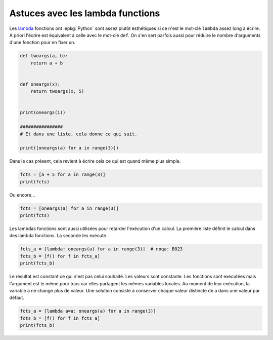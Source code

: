 
.. DO NOT EDIT.
.. THIS FILE WAS AUTOMATICALLY GENERATED BY SPHINX-GALLERY.
.. TO MAKE CHANGES, EDIT THE SOURCE PYTHON FILE:
.. "auto_examples/prog/plot_lambda_function.py"
.. LINE NUMBERS ARE GIVEN BELOW.

.. only:: html

    .. note::
        :class: sphx-glr-download-link-note

        :ref:`Go to the end <sphx_glr_download_auto_examples_prog_plot_lambda_function.py>`
        to download the full example code.

.. rst-class:: sphx-glr-example-title

.. _sphx_glr_auto_examples_prog_plot_lambda_function.py:


Astuces avec les lambda functions
=================================

Les `lambda <https://docs.python.org/fr/3/reference/
expressions.html?highlight=lambda#lambda>`_
fonctions ont :epkg:`Python` sont assez
plutôt esthétiques si ce n'est le mot-clé ``lambda``
assez long à écrire. A priori l'écrire est équivalent
à celle avec le mot-clé ``def``. On s'en sert parfois aussi
pour réduire le nombre d'arguments d'une fonction pour
en fixer un.

.. GENERATED FROM PYTHON SOURCE LINES 15-32

.. code-block:: Python



    def twoargs(a, b):
        return a + b


    def oneargs(x):
        return twoargs(x, 5)


    print(oneargs(1))

    ################
    # Et dans une liste, cela donne ce qui suit.

    print([oneargs(a) for a in range(3)])





.. rst-class:: sphx-glr-script-out

 .. code-block:: none

    6
    [5, 6, 7]




.. GENERATED FROM PYTHON SOURCE LINES 33-35

Dans le cas présent, cela revient à écrire cela
ce qui est quand même plus simple.

.. GENERATED FROM PYTHON SOURCE LINES 35-39

.. code-block:: Python


    fcts = [a + 5 for a in range(3)]
    print(fcts)





.. rst-class:: sphx-glr-script-out

 .. code-block:: none

    [5, 6, 7]




.. GENERATED FROM PYTHON SOURCE LINES 40-41

Ou encore...

.. GENERATED FROM PYTHON SOURCE LINES 41-45

.. code-block:: Python


    fcts = [oneargs(a) for a in range(3)]
    print(fcts)





.. rst-class:: sphx-glr-script-out

 .. code-block:: none

    [5, 6, 7]




.. GENERATED FROM PYTHON SOURCE LINES 46-50

Les lambdas fonctions sont aussi utilisées pour
retarder l'exécution d'un calcul.
La première liste définit le calcul dans des
lambda fonctions. La seconde les exécute.

.. GENERATED FROM PYTHON SOURCE LINES 50-55

.. code-block:: Python


    fcts_a = [lambda: oneargs(a) for a in range(3)]  # noqa: B023
    fcts_b = [f() for f in fcts_a]
    print(fcts_b)





.. rst-class:: sphx-glr-script-out

 .. code-block:: none

    [7, 7, 7]




.. GENERATED FROM PYTHON SOURCE LINES 56-64

Le résultat est constant ce qui n'est pas
celui souhaité. Les valeurs sont constante.
Les fonctions sont exécutées mais l'argument
est le même pour tous car elles partagent les
mêmes variables locales. Au moment de leur
exécution, la variable a ne change plus de valeur.
Une solution consiste à conserver chaque valeur
distincte de a dans une valeur par défaut.

.. GENERATED FROM PYTHON SOURCE LINES 64-68

.. code-block:: Python


    fcts_a = [lambda a=a: oneargs(a) for a in range(3)]
    fcts_b = [f() for f in fcts_a]
    print(fcts_b)




.. rst-class:: sphx-glr-script-out

 .. code-block:: none

    [5, 6, 7]





.. rst-class:: sphx-glr-timing

   **Total running time of the script:** (0 minutes 0.003 seconds)


.. _sphx_glr_download_auto_examples_prog_plot_lambda_function.py:

.. only:: html

  .. container:: sphx-glr-footer sphx-glr-footer-example

    .. container:: sphx-glr-download sphx-glr-download-jupyter

      :download:`Download Jupyter notebook: plot_lambda_function.ipynb <plot_lambda_function.ipynb>`

    .. container:: sphx-glr-download sphx-glr-download-python

      :download:`Download Python source code: plot_lambda_function.py <plot_lambda_function.py>`

    .. container:: sphx-glr-download sphx-glr-download-zip

      :download:`Download zipped: plot_lambda_function.zip <plot_lambda_function.zip>`


.. only:: html

 .. rst-class:: sphx-glr-signature

    `Gallery generated by Sphinx-Gallery <https://sphinx-gallery.github.io>`_
